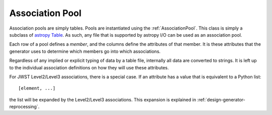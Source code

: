 .. _design-pool:

****************
Association Pool
****************

.. _astropy Table:
   http://docs.astropy.org/en/stable/table/index.html
   
Association pools are simply tables. Pools are instantiated using the
:ref:`AssociationPool`. This class is simply a subclass of `astropy
Table`_. As such, any file that is supported by  astropy I/O can be
used as an association pool.

Each row of a pool defines a `member`, and the columns define the
attributes of that member. It is these attributes that the generator
uses to determine which members go into which associations.

Regardless of any implied or explicit typing of data by a table file,
internally all data are converted to strings. It is left up to the
individual association definitions on how they will use these
attributes.

For JWST Level2/Level3 associations, there is a special case. If an
attribute has a value that is equivalent to a Python list::

  [element, ...]

the list will be expanded by the Level2/Level3 associations. This
expansion is explained in :ref:`design-generator-reprocessing`.
